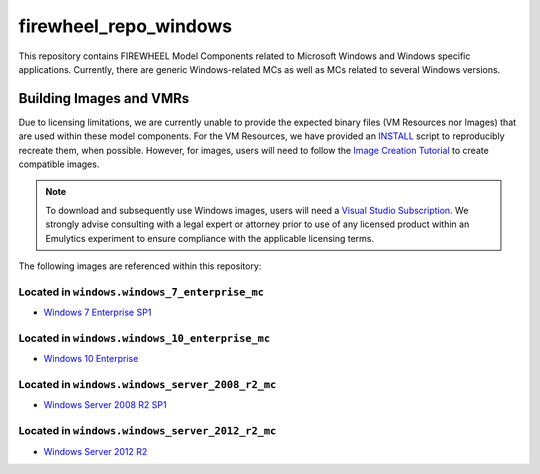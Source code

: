 .. _windows_mc_repo:

**********************
firewheel_repo_windows
**********************

This repository contains FIREWHEEL Model Components related to Microsoft Windows and Windows specific applications.
Currently, there are generic Windows-related MCs as well as MCs related to several Windows versions.

Building Images and VMRs
========================

Due to licensing limitations, we are currently unable to provide the expected binary files (VM Resources nor Images) that are used within these model components.
For the VM Resources, we have provided an `INSTALL <https://sandialabs.github.io/firewheel/tutorials/install_file.html>`__ script to reproducibly recreate them, when possible.
However, for images, users will need to follow the `Image Creation Tutorial <https://sandialabs.github.io/firewheel/tutorials/image.html>`__ to create compatible images.

.. note::

    To download and subsequently use Windows images, users will need a `Visual Studio Subscription <https://visualstudio.microsoft.com/subscriptions/>`__.
    We strongly advise consulting with a legal expert or attorney prior to use of any licensed product within an Emulytics experiment to ensure compliance with the applicable licensing terms.

The following images are referenced within this repository:

Located in ``windows.windows_7_enterprise_mc``
----------------------------------------------
- `Windows 7 Enterprise SP1 <https://support.microsoft.com/en-us/topic/update-to-windows-7-sp1-for-performance-improvements-f6469085-6dc4-59ef-3102-8d515e67651a>`_


Located in ``windows.windows_10_enterprise_mc``
-----------------------------------------------
- `Windows 10 Enterprise <https://www.microsoft.com/en-us/software-download/windows10ISO>`_


Located in ``windows.windows_server_2008_r2_mc``
------------------------------------------------
- `Windows Server 2008 R2 SP1 <https://support.microsoft.com/en-us/topic/information-about-service-pack-1-for-windows-7-and-for-windows-server-2008-r2-df044624-55b8-3a97-de80-5d99cb689063>`_


Located in ``windows.windows_server_2012_r2_mc``
------------------------------------------------
- `Windows Server 2012 R2 <https://www.microsoft.com/en-us/evalcenter/evaluate-windows-server-2012-r2>`_